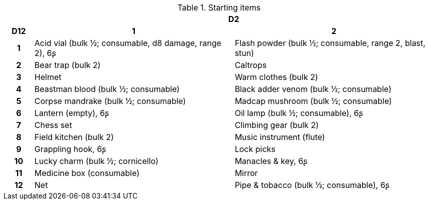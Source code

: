 // This file was automatically generated.

.Starting items
[[tb_starting_items]]
[options='header, unbreakable', cols="^1h,^7,^7"]
|===
h|  2+h|D2
h|D12
 h|1 h|2
|1
|Acid vial (bulk ½; consumable, d8 damage, range 2), 6ʂ
|Flash powder (bulk ½; consumable, range 2, blast, stun)
|2
|Bear trap (bulk 2)
|Caltrops
|3
|Helmet
|Warm clothes (bulk 2)
|4
|Beastman blood (bulk ½; consumable)
|Black adder venom (bulk ½; consumable)
|5
|Corpse mandrake (bulk ½; consumable)
|Madcap mushroom (bulk ½; consumable)
|6
|Lantern (empty), 6ʂ
|Oil lamp (bulk ½; consumable), 6ʂ
|7
|Chess set
|Climbing gear (bulk 2)
|8
|Field kitchen (bulk 2)
|Music instrument (flute)
|9
|Grappling hook, 6ʂ
|Lock picks
|10
|Lucky charm (bulk ½; cornicello)
|Manacles & key, 6ʂ
|11
|Medicine box (consumable)
|Mirror
|12
|Net
|Pipe & tobacco (bulk ½; consumable), 6ʂ
|===
